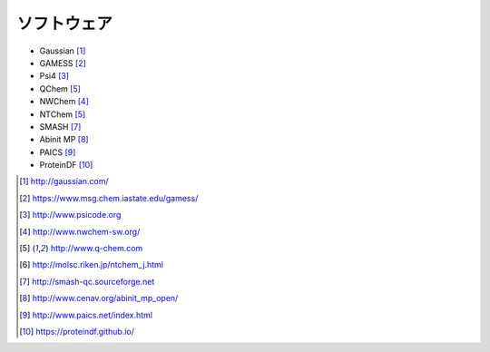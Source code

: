 ============
ソフトウェア
============

- Gaussian [#gaussian]_
- GAMESS [#gamess]_
- Psi4 [#psi4]_
- QChem [#qchem]_
- NWChem [#nwchem]_
- NTChem [#qchem]_
- SMASH [#smash]_
- Abinit MP [#abinitmp]_
- PAICS [#paics]_
- ProteinDF [#proteindf]_

.. [#gaussian] http://gaussian.com/
.. [#gamess] https://www.msg.chem.iastate.edu/gamess/
.. [#psi4] http://www.psicode.org
.. [#nwchem] http://www.nwchem-sw.org/
.. [#qchem] http://www.q-chem.com
.. [#ntchem] http://molsc.riken.jp/ntchem_j.html
.. [#smash] http://smash-qc.sourceforge.net
.. [#abinitmp] http://www.cenav.org/abinit_mp_open/
.. [#paics] http://www.paics.net/index.html
.. [#proteindf] https://proteindf.github.io/
